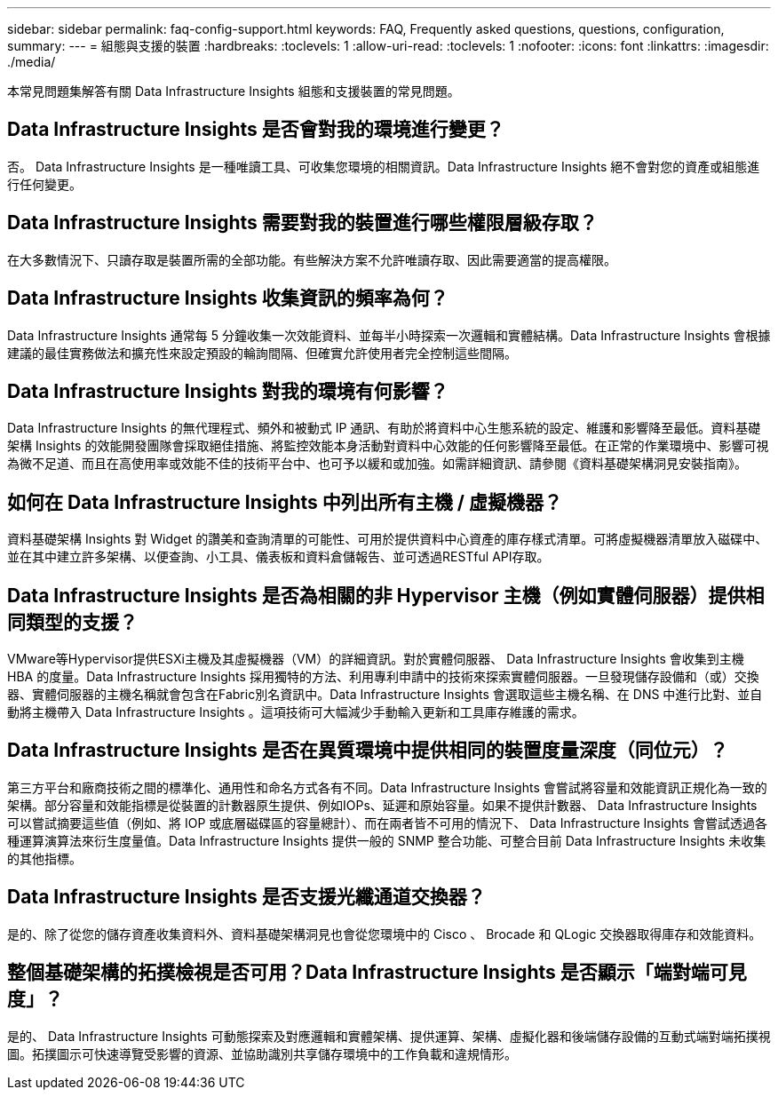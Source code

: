 ---
sidebar: sidebar 
permalink: faq-config-support.html 
keywords: FAQ, Frequently asked questions, questions, configuration, 
summary:  
---
= 組態與支援的裝置
:hardbreaks:
:toclevels: 1
:allow-uri-read: 
:toclevels: 1
:nofooter: 
:icons: font
:linkattrs: 
:imagesdir: ./media/


[role="lead"]
本常見問題集解答有關 Data Infrastructure Insights 組態和支援裝置的常見問題。



== Data Infrastructure Insights 是否會對我的環境進行變更？

否。 Data Infrastructure Insights 是一種唯讀工具、可收集您環境的相關資訊。Data Infrastructure Insights 絕不會對您的資產或組態進行任何變更。



== Data Infrastructure Insights 需要對我的裝置進行哪些權限層級存取？

在大多數情況下、只讀存取是裝置所需的全部功能。有些解決方案不允許唯讀存取、因此需要適當的提高權限。



== Data Infrastructure Insights 收集資訊的頻率為何？

Data Infrastructure Insights 通常每 5 分鐘收集一次效能資料、並每半小時探索一次邏輯和實體結構。Data Infrastructure Insights 會根據建議的最佳實務做法和擴充性來設定預設的輪詢間隔、但確實允許使用者完全控制這些間隔。



== Data Infrastructure Insights 對我的環境有何影響？

Data Infrastructure Insights 的無代理程式、頻外和被動式 IP 通訊、有助於將資料中心生態系統的設定、維護和影響降至最低。資料基礎架構 Insights 的效能開發團隊會採取絕佳措施、將監控效能本身活動對資料中心效能的任何影響降至最低。在正常的作業環境中、影響可視為微不足道、而且在高使用率或效能不佳的技術平台中、也可予以緩和或加強。如需詳細資訊、請參閱《資料基礎架構洞見安裝指南》。



== 如何在 Data Infrastructure Insights 中列出所有主機 / 虛擬機器？

資料基礎架構 Insights 對 Widget 的讚美和查詢清單的可能性、可用於提供資料中心資產的庫存樣式清單。可將虛擬機器清單放入磁碟中、並在其中建立許多架構、以便查詢、小工具、儀表板和資料倉儲報告、並可透過RESTful API存取。



== Data Infrastructure Insights 是否為相關的非 Hypervisor 主機（例如實體伺服器）提供相同類型的支援？

VMware等Hypervisor提供ESXi主機及其虛擬機器（VM）的詳細資訊。對於實體伺服器、 Data Infrastructure Insights 會收集到主機 HBA 的度量。Data Infrastructure Insights 採用獨特的方法、利用專利申請中的技術來探索實體伺服器。一旦發現儲存設備和（或）交換器、實體伺服器的主機名稱就會包含在Fabric別名資訊中。Data Infrastructure Insights 會選取這些主機名稱、在 DNS 中進行比對、並自動將主機帶入 Data Infrastructure Insights 。這項技術可大幅減少手動輸入更新和工具庫存維護的需求。



== Data Infrastructure Insights 是否在異質環境中提供相同的裝置度量深度（同位元）？

第三方平台和廠商技術之間的標準化、通用性和命名方式各有不同。Data Infrastructure Insights 會嘗試將容量和效能資訊正規化為一致的架構。部分容量和效能指標是從裝置的計數器原生提供、例如IOPs、延遲和原始容量。如果不提供計數器、 Data Infrastructure Insights 可以嘗試摘要這些值（例如、將 IOP 或底層磁碟區的容量總計）、而在兩者皆不可用的情況下、 Data Infrastructure Insights 會嘗試透過各種運算演算法來衍生度量值。Data Infrastructure Insights 提供一般的 SNMP 整合功能、可整合目前 Data Infrastructure Insights 未收集的其他指標。



== Data Infrastructure Insights 是否支援光纖通道交換器？

是的、除了從您的儲存資產收集資料外、資料基礎架構洞見也會從您環境中的 Cisco 、 Brocade 和 QLogic 交換器取得庫存和效能資料。



== 整個基礎架構的拓撲檢視是否可用？Data Infrastructure Insights 是否顯示「端對端可見度」？

是的、 Data Infrastructure Insights 可動態探索及對應邏輯和實體架構、提供運算、架構、虛擬化器和後端儲存設備的互動式端對端拓撲視圖。拓撲圖示可快速導覽受影響的資源、並協助識別共享儲存環境中的工作負載和違規情形。
